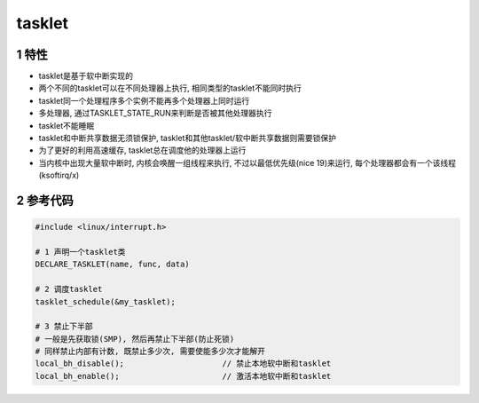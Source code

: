 tasklet
===========

1 特性
-------

- tasklet是基于软中断实现的
- 两个不同的tasklet可以在不同处理器上执行, 相同类型的tasklet不能同时执行
- tasklet同一个处理程序多个实例不能再多个处理器上同时运行
- 多处理器, 通过TASKLET_STATE_RUN来判断是否被其他处理器执行
- tasklet不能睡眠
- tasklet和中断共享数据无须锁保护, tasklet和其他tasklet/软中断共享数据则需要锁保护
- 为了更好的利用高速缓存, tasklet总在调度他的处理器上运行
- 当内核中出现大量软中断时, 内核会唤醒一组线程来执行, 不过以最低优先级(nice 19)来运行, 每个处理器都会有一个该线程(ksoftirq/x)

2 参考代码
-----------

.. code-block:: c

    #include <linux/interrupt.h>

    # 1 声明一个tasklet类
    DECLARE_TASKLET(name, func, data)

    # 2 调度tasklet
    tasklet_schedule(&my_tasklet);

    # 3 禁止下半部
    # 一般是先获取锁(SMP), 然后再禁止下半部(防止死锁)
    # 同样禁止内部有计数, 既禁止多少次, 需要使能多少次才能解开
    local_bh_disable();                     // 禁止本地软中断和tasklet
    local_bh_enable();                      // 激活本地软中断和tasklet


